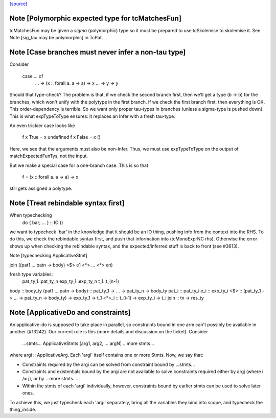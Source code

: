 `[source] <https://gitlab.haskell.org/ghc/ghc/tree/master/compiler/typecheck/TcMatches.hs>`_

Note [Polymorphic expected type for tcMatchesFun]
~~~~~~~~~~~~~~~~~~~~~~~~~~~~~~~~~~~~~~~~~~~~~~~~~
tcMatchesFun may be given a *sigma* (polymorphic) type
so it must be prepared to use tcSkolemise to skolemise it.
See Note [sig_tau may be polymorphic] in TcPat.


Note [Case branches must never infer a non-tau type]
~~~~~~~~~~~~~~~~~~~~~~~~~~~~~~~~~~~~~~~~~~~~~~~~~~~~
Consider

  case ... of
    ... -> \(x :: forall a. a -> a) -> x
    ... -> \y -> y

Should that type-check? The problem is that, if we check the second branch
first, then we'll get a type (b -> b) for the branches, which won't unify
with the polytype in the first branch. If we check the first branch first,
then everything is OK. This order-dependency is terrible. So we want only
proper tau-types in branches (unless a sigma-type is pushed down).
This is what expTypeToType ensures: it replaces an Infer with a fresh
tau-type.

An even trickier case looks like

  f x True  = x undefined
  f x False = x ()

Here, we see that the arguments must also be non-Infer. Thus, we must
use expTypeToType on the output of matchExpectedFunTys, not the input.

But we make a special case for a one-branch case. This is so that

  f = \(x :: forall a. a -> a) -> x

still gets assigned a polytype.


Note [Treat rebindable syntax first]
~~~~~~~~~~~~~~~~~~~~~~~~~~~~~~~~~~~~
When typechecking
        do { bar; ... } :: IO ()
we want to typecheck 'bar' in the knowledge that it should be an IO thing,
pushing info from the context into the RHS.  To do this, we check the
rebindable syntax first, and push that information into (tcMonoExprNC rhs).
Otherwise the error shows up when checking the rebindable syntax, and
the expected/inferred stuff is back to front (see #3613).

Note [typechecking ApplicativeStmt]

join ((\pat1 ... patn -> body) <$> e1 <*> ... <*> en)

fresh type variables:
   pat_ty_1..pat_ty_n
   exp_ty_1..exp_ty_n
   t_1..t_(n-1)

body  :: body_ty
(\pat1 ... patn -> body) :: pat_ty_1 -> ... -> pat_ty_n -> body_ty
pat_i :: pat_ty_i
e_i   :: exp_ty_i
<$>   :: (pat_ty_1 -> ... -> pat_ty_n -> body_ty) -> exp_ty_1 -> t_1
<*>_i :: t_(i-1) -> exp_ty_i -> t_i
join :: tn -> res_ty


Note [ApplicativeDo and constraints]
~~~~~~~~~~~~~~~~~~~~~~~~~~~~~~~~~~~~~~~
An applicative-do is supposed to take place in parallel, so
constraints bound in one arm can't possibly be available in another
(#13242).  Our current rule is this (more details and discussion
on the ticket). Consider

   ...stmts...
   ApplicativeStmts [arg1, arg2, ... argN]
   ...more stmts...

where argi :: ApplicativeArg. Each 'argi' itself contains one or more Stmts.
Now, we say that:

* Constraints required by the argi can be solved from
  constraint bound by ...stmts...

* Constraints and existentials bound by the argi are not available
  to solve constraints required either by argj (where i /= j),
  or by ...more stmts....

* Within the stmts of each 'argi' individually, however, constraints bound
  by earlier stmts can be used to solve later ones.

To achieve this, we just typecheck each 'argi' separately, bring all
the variables they bind into scope, and typecheck the thing_inside.


